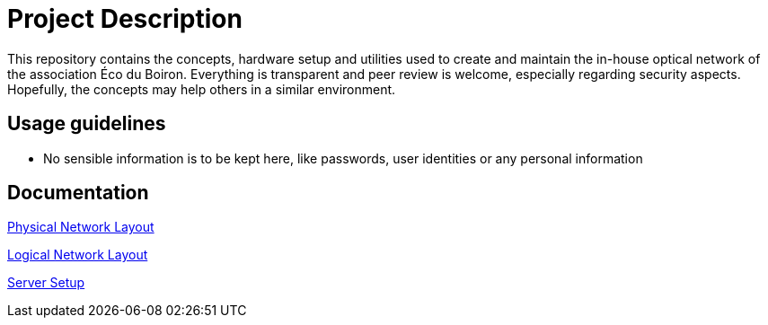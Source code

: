 = Project Description

This repository contains the concepts, hardware setup and utilities used to create and maintain the in-house optical network of the association Éco du Boiron.
Everything is transparent and peer review is welcome, especially regarding security aspects. Hopefully, the concepts may help others in a similar environment.

== Usage guidelines

* No sensible information is to be kept here, like passwords, user identities or any personal information

== Documentation

xref:Network/Layout/physical_layout.adoc[Physical Network Layout]

xref:Network/Layout/logical_layout.adoc[Logical Network Layout]

xref:Network/Servers/common_server_setup.adoc[Server Setup]
